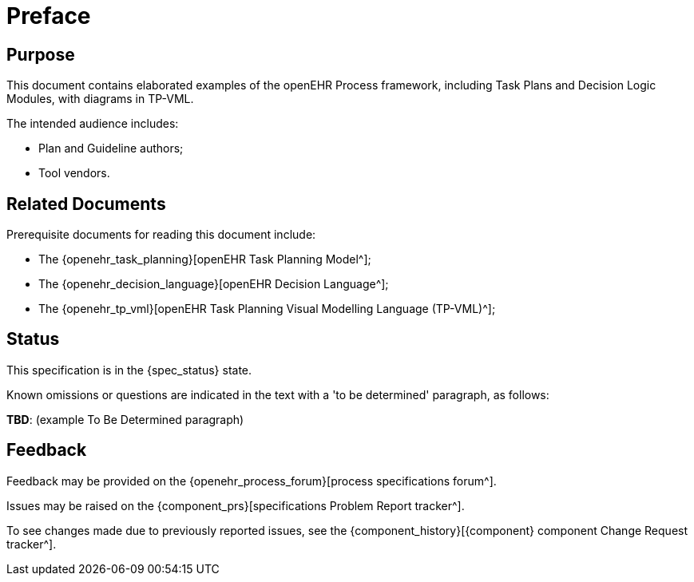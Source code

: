 = Preface

== Purpose

This document contains elaborated examples of the openEHR Process framework, including Task Plans and Decision Logic Modules, with diagrams in TP-VML.

The intended audience includes:

* Plan and Guideline authors;
* Tool vendors.

== Related Documents

Prerequisite documents for reading this document include:

* The {openehr_task_planning}[openEHR Task Planning Model^];
* The {openehr_decision_language}[openEHR Decision Language^];
* The {openehr_tp_vml}[openEHR Task Planning Visual Modelling Language (TP-VML)^];

== Status

This specification is in the {spec_status} state.

Known omissions or questions are indicated in the text with a 'to be determined' paragraph, as follows:
[.tbd]
*TBD*: (example To Be Determined paragraph)

== Feedback

Feedback may be provided on the {openehr_process_forum}[process specifications forum^].

Issues may be raised on the {component_prs}[specifications Problem Report tracker^].

To see changes made due to previously reported issues, see the {component_history}[{component} component Change Request tracker^].

